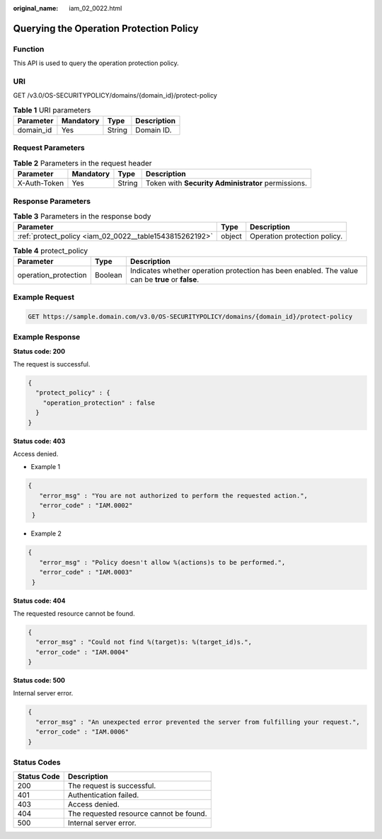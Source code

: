 :original_name: iam_02_0022.html

.. _iam_02_0022:

Querying the Operation Protection Policy
========================================

Function
--------

This API is used to query the operation protection policy.

URI
---

GET /v3.0/OS-SECURITYPOLICY/domains/{domain_id}/protect-policy

.. table:: **Table 1** URI parameters

   ========= ========= ====== ===========
   Parameter Mandatory Type   Description
   ========= ========= ====== ===========
   domain_id Yes       String Domain ID.
   ========= ========= ====== ===========

Request Parameters
------------------

.. table:: **Table 2** Parameters in the request header

   +--------------+-----------+--------+----------------------------------------------------+
   | Parameter    | Mandatory | Type   | Description                                        |
   +==============+===========+========+====================================================+
   | X-Auth-Token | Yes       | String | Token with **Security Administrator** permissions. |
   +--------------+-----------+--------+----------------------------------------------------+

Response Parameters
-------------------

.. table:: **Table 3** Parameters in the response body

   +---------------------------------------------------------+--------+------------------------------+
   | Parameter                                               | Type   | Description                  |
   +=========================================================+========+==============================+
   | :ref:`protect_policy <iam_02_0022__table1543815262192>` | object | Operation protection policy. |
   +---------------------------------------------------------+--------+------------------------------+

.. _iam_02_0022__table1543815262192:

.. table:: **Table 4** protect_policy

   +----------------------+---------+--------------------------------------------------------------------------------------------------+
   | Parameter            | Type    | Description                                                                                      |
   +======================+=========+==================================================================================================+
   | operation_protection | Boolean | Indicates whether operation protection has been enabled. The value can be **true** or **false**. |
   +----------------------+---------+--------------------------------------------------------------------------------------------------+

Example Request
---------------

.. code-block:: text

   GET https://sample.domain.com/v3.0/OS-SECURITYPOLICY/domains/{domain_id}/protect-policy

Example Response
----------------

**Status code: 200**

The request is successful.

.. code-block::

   {
     "protect_policy" : {
       "operation_protection" : false
     }
   }

**Status code: 403**

Access denied.

-  Example 1

.. code-block::

   {
      "error_msg" : "You are not authorized to perform the requested action.",
      "error_code" : "IAM.0002"
    }

-  Example 2

.. code-block::

   {
      "error_msg" : "Policy doesn't allow %(actions)s to be performed.",
      "error_code" : "IAM.0003"
    }

**Status code: 404**

The requested resource cannot be found.

.. code-block::

   {
     "error_msg" : "Could not find %(target)s: %(target_id)s.",
     "error_code" : "IAM.0004"
   }

**Status code: 500**

Internal server error.

.. code-block::

   {
     "error_msg" : "An unexpected error prevented the server from fulfilling your request.",
     "error_code" : "IAM.0006"
   }

Status Codes
------------

=========== =======================================
Status Code Description
=========== =======================================
200         The request is successful.
401         Authentication failed.
403         Access denied.
404         The requested resource cannot be found.
500         Internal server error.
=========== =======================================
